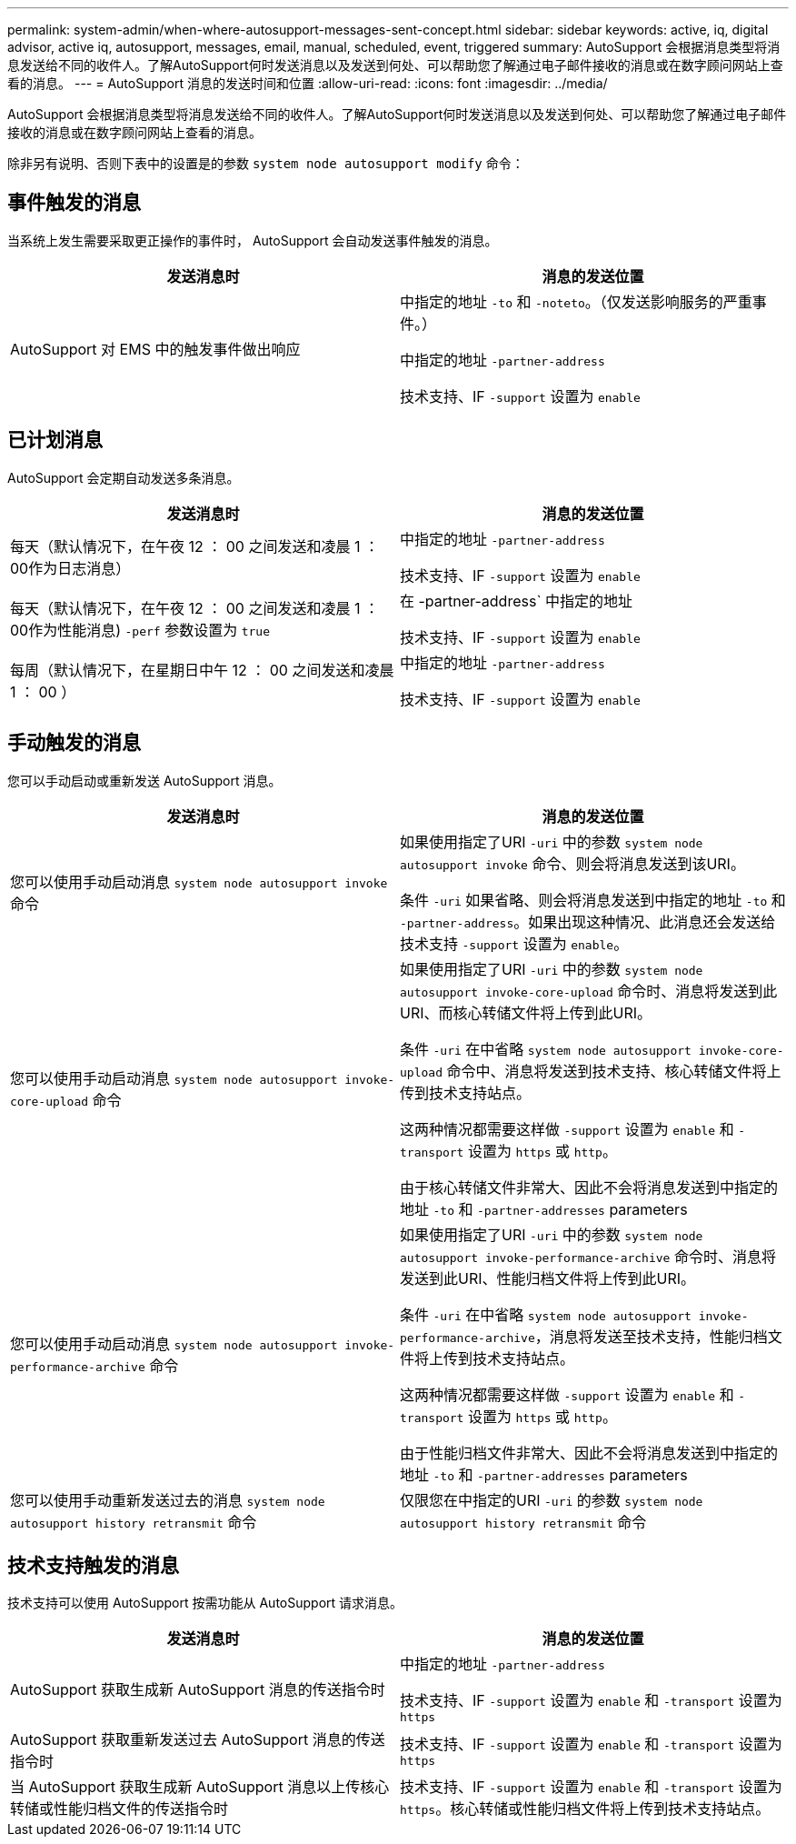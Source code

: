 ---
permalink: system-admin/when-where-autosupport-messages-sent-concept.html 
sidebar: sidebar 
keywords: active, iq, digital advisor, active iq, autosupport, messages, email, manual, scheduled, event, triggered 
summary: AutoSupport 会根据消息类型将消息发送给不同的收件人。了解AutoSupport何时发送消息以及发送到何处、可以帮助您了解通过电子邮件接收的消息或在数字顾问网站上查看的消息。 
---
= AutoSupport 消息的发送时间和位置
:allow-uri-read: 
:icons: font
:imagesdir: ../media/


[role="lead"]
AutoSupport 会根据消息类型将消息发送给不同的收件人。了解AutoSupport何时发送消息以及发送到何处、可以帮助您了解通过电子邮件接收的消息或在数字顾问网站上查看的消息。

除非另有说明、否则下表中的设置是的参数 `system node autosupport modify` 命令：



== 事件触发的消息

当系统上发生需要采取更正操作的事件时， AutoSupport 会自动发送事件触发的消息。

|===
| 发送消息时 | 消息的发送位置 


 a| 
AutoSupport 对 EMS 中的触发事件做出响应
 a| 
中指定的地址 `-to` 和 `-noteto`。（仅发送影响服务的严重事件。）

中指定的地址 `-partner-address`

技术支持、IF `-support` 设置为 `enable`

|===


== 已计划消息

AutoSupport 会定期自动发送多条消息。

|===
| 发送消息时 | 消息的发送位置 


 a| 
每天（默认情况下，在午夜 12 ： 00 之间发送和凌晨 1 ： 00作为日志消息）
 a| 
中指定的地址 `-partner-address`

技术支持、IF `-support` 设置为 `enable`



 a| 
每天（默认情况下，在午夜 12 ： 00 之间发送和凌晨 1 ： 00作为性能消息) `-perf` 参数设置为 `true`
 a| 
在 -partner-address` 中指定的地址

技术支持、IF `-support` 设置为 `enable`



 a| 
每周（默认情况下，在星期日中午 12 ： 00 之间发送和凌晨 1 ： 00 ）
 a| 
中指定的地址 `-partner-address`

技术支持、IF `-support` 设置为 `enable`

|===


== 手动触发的消息

您可以手动启动或重新发送 AutoSupport 消息。

|===
| 发送消息时 | 消息的发送位置 


 a| 
您可以使用手动启动消息 `system node autosupport invoke` 命令
 a| 
如果使用指定了URI `-uri` 中的参数 `system node autosupport invoke` 命令、则会将消息发送到该URI。

条件 `-uri` 如果省略、则会将消息发送到中指定的地址 `-to` 和 `-partner-address`。如果出现这种情况、此消息还会发送给技术支持 `-support` 设置为 `enable`。



 a| 
您可以使用手动启动消息 `system node autosupport invoke-core-upload` 命令
 a| 
如果使用指定了URI `-uri` 中的参数 `system node autosupport invoke-core-upload` 命令时、消息将发送到此URI、而核心转储文件将上传到此URI。

条件 `-uri` 在中省略 `system node autosupport invoke-core-upload` 命令中、消息将发送到技术支持、核心转储文件将上传到技术支持站点。

这两种情况都需要这样做 `-support` 设置为 `enable` 和 `-transport` 设置为 `https` 或 `http`。

由于核心转储文件非常大、因此不会将消息发送到中指定的地址 `-to` 和 `-partner-addresses` parameters



 a| 
您可以使用手动启动消息 `system node autosupport invoke-performance-archive` 命令
 a| 
如果使用指定了URI `-uri` 中的参数 `system node autosupport invoke-performance-archive` 命令时、消息将发送到此URI、性能归档文件将上传到此URI。

条件 `-uri` 在中省略 `system node autosupport invoke-performance-archive`，消息将发送至技术支持，性能归档文件将上传到技术支持站点。

这两种情况都需要这样做 `-support` 设置为 `enable` 和 `-transport` 设置为 `https` 或 `http`。

由于性能归档文件非常大、因此不会将消息发送到中指定的地址 `-to` 和 `-partner-addresses` parameters



 a| 
您可以使用手动重新发送过去的消息 `system node autosupport history retransmit` 命令
 a| 
仅限您在中指定的URI `-uri` 的参数 `system node autosupport history retransmit` 命令

|===


== 技术支持触发的消息

技术支持可以使用 AutoSupport 按需功能从 AutoSupport 请求消息。

|===
| 发送消息时 | 消息的发送位置 


 a| 
AutoSupport 获取生成新 AutoSupport 消息的传送指令时
 a| 
中指定的地址 `-partner-address`

技术支持、IF `-support` 设置为 `enable` 和 `-transport` 设置为 `https`



 a| 
AutoSupport 获取重新发送过去 AutoSupport 消息的传送指令时
 a| 
技术支持、IF `-support` 设置为 `enable` 和 `-transport` 设置为 `https`



 a| 
当 AutoSupport 获取生成新 AutoSupport 消息以上传核心转储或性能归档文件的传送指令时
 a| 
技术支持、IF `-support` 设置为 `enable` 和 `-transport` 设置为 `https`。核心转储或性能归档文件将上传到技术支持站点。

|===
